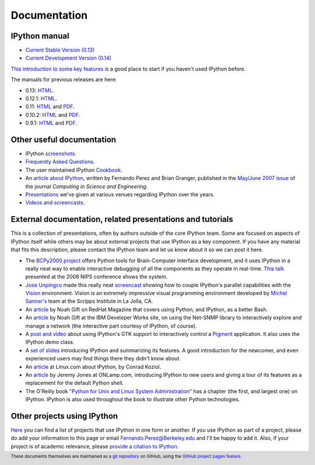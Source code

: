 =============
Documentation
=============

IPython manual
--------------

.. release

* `Current Stable Version (0.13) <http://ipython.org/ipython-doc/stable/index.html>`_
* `Current Development Version (0.14) <http://ipython.org/ipython-doc/dev/index.html>`_

`This introduction to some key features <http://ipython.org/ipython-doc/stable/interactive/tutorial.html>`_
is a good place to start if you haven't used IPython before.

The manuals for previous releases are here:

* 0.13: `HTML <http://ipython.org/ipython-doc/rel-0.13/index.html>`__.
* 0.12.1: `HTML <http://ipython.org/ipython-doc/rel-0.12.1/index.html>`__.
* 0.11: `HTML <http://ipython.org/ipython-doc/rel-0.11/index.html>`__ and `PDF <http://ipython.org/ipython-doc/rel-0.11/ipython.pdf>`__.
* 0.10.2: `HTML <http://ipython.org/ipython-doc/rel-0.10.2/html>`__ and `PDF <http://ipython.org/ipython-doc/rel-0.10.2/ipython.pdf>`__.
* 0.9.1: `HTML <http://ipython.org/ipython-doc/rel-0.9.1/html>`__ and `PDF <http://ipython.org/ipython-doc/rel-0.9.1/ipython.pdf>`__.

Other useful documentation
--------------------------

* IPython `screenshots <http://ipython.scipy.org/screenshots/index.html>`_.
* `Frequently Asked Questions <faq.html>`_.
* The user maintained IPython `Cookbook <http://wiki.ipython.org/Cookbook>`_.
* An `article about IPython
  <http://fperez.org/papers/ipython07_pe-gr_cise.pdf>`_, written by Fernando
  Perez and Brian Granger, published in the `May/June 2007 issue
  <http://cise.aip.org/dbt/dbt.jsp?KEY=CSENFA&amp;Volume=9&amp;Issue=3>`_ of
  the journal *Computing in Science and Engineering*.
* `Presentations <presentation.html>`_ we've
  given at various venues regarding IPython over the years.
* `Videos and screencasts <videos.html>`_.

External documentation, related presentations and tutorials
-----------------------------------------------------------

This is a collection of presentations, often by authors outside of the core
IPython team. Some are focused on aspects of IPython itself while others may be
about external projects that use IPython as a key component. If you have any
material that fits this description, please contact the IPython team and let us
know about it so we can post it here.

* The `BCPy2000 project <http://bci2000.org/downloads/BCPy2000/About.html>`_
  offers Python tools for Brain-Computer interface development, and it uses
  IPython in a really neat way to enable interactive debugging of all the
  components as they operate in real-time. `This talk
  <http://videolectures.net/mloss08_hill_bcpy/>`_ presented at the 2008 NIPS
  conference shows the system.
* `Jose Unpingco <http://www.osc.edu/~unpingco>`_ made this really neat
  `screencast <http://www.osc.edu/~unpingco/Tutorial_11Dec.html>`_ showing how
  to couple IPython's parallel capabilities with the `Vision
  <http://mgltools.scripps.edu>`_ environment. Vision is an extremely
  impressive visual programming environment developed by `Michel Sanner's
  <http://www.scripps.edu/~sanner>`_ team at the Scripps Institute in La Jolla,
  CA.
* An `article
  <http://www.redhatmagazine.com/2008/02/07/python-for-bash-scripters-a-well-kept-secret>`__
  by Noah Gift on RedHat Magazine that covers using Python, and IPython, as a
  better Bash.
* An `article
  <http://www.ibm.com/developerworks/aix/library/au-netsnmpnipython>`__ by Noah
  Gift at the IBM Developer Works site, on using the Net-SNMP library to
  interactively explore and manage a network (the interactive part courtesy of
  IPython, of course).
* A `post and video
  <http://blog.boucault.net/post/2007/12/10/IPython-and-Pigment-simplicity>`_
  about using IPython's GTK support to interactively control a `Pigment
  <https://code.fluendo.com/pigment/trac>`_ application. It also uses the
  IPython demo class.
* A `set of slides <http://www.python-industries.com/clepy/ipython/>`_
  introducing IPython and summarizing its features. A good introduction for the
  newcomer, and even experienced users may find things there they didn't know
  about.
* An `article <http://www.linux.com/archive/feature/47635>`__ at Linux.com about
  IPython, by Conrad Koziol.
* An `article <http://www.onlamp.com/pub/a/python/2005/01/27/ipython.html>`__ by
  Jeremy Jones at ONLamp.com, introducing IPython to new users and giving a
  tour of its features as a replacement for the default Python shell.
* The O'Reilly book `"Python for Unix and Linux System Administration"
  <http://oreilly.com/catalog/9780596515829/>`_ has a chapter (the first, and
  largest one) on IPython. IPython is also used throughout the book to
  illustrate other Python technologies.

Other projects using IPython
----------------------------

`Here <http://wiki.ipython.org/Projects_using_IPython>`_ you can
find a list of projects that use IPython in one form or another. If you use
IPython as part of a project, please do add your information to this page or
email `Fernando.Perez@Berkeley.edu <mailto:Fernando.Perez@Berkeley.edu>`_ and
I'll be happy to add it.  Also, if your project is of academic relevance,
please `provide a citation to IPython <citing.html>`_.

.. footer:: 

    These documents themselves are maintained as a `git repository
    <http://github.com/ipython/ipython-doc>`_ on GitHub, using the `GitHub
    project pages feature <http://pages.github.com/>`_.
